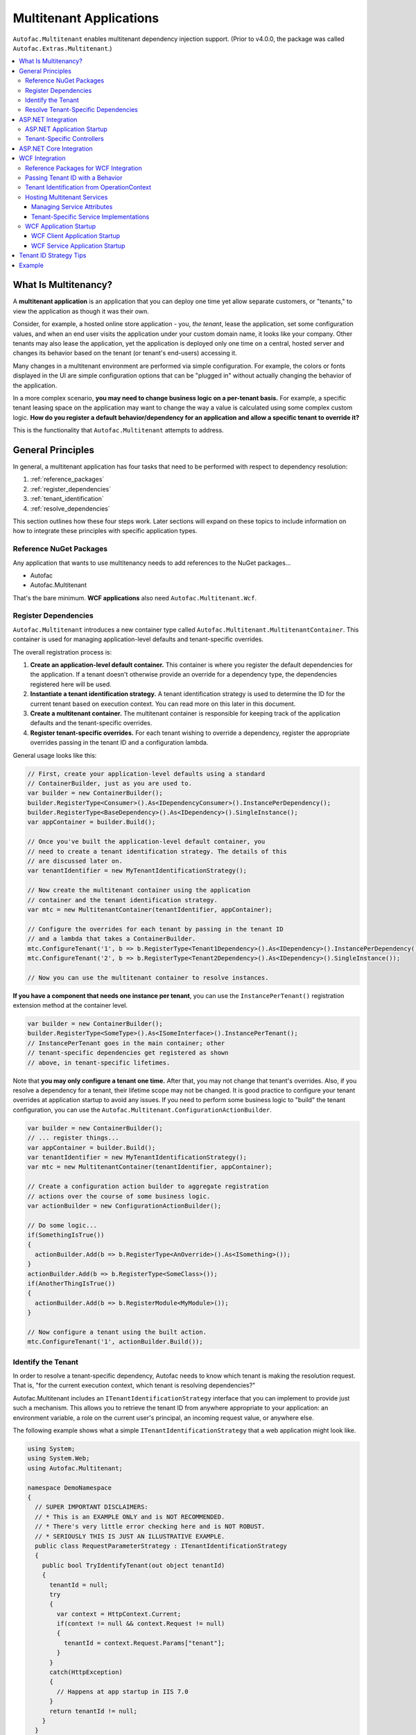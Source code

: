========================
Multitenant Applications
========================

``Autofac.Multitenant`` enables multitenant dependency injection support. (Prior to v4.0.0, the package was called ``Autofac.Extras.Multitenant``.)

.. contents::
  :local:

What Is Multitenancy?
=====================

A **multitenant application** is an application that you can deploy one time yet allow separate customers, or "tenants," to view the application as though it was their own.

Consider, for example, a hosted online store application - you, *the tenant*, lease the application, set some configuration values, and when an end user visits the application under your custom domain name, it looks like your company. Other tenants may also lease the application, yet the application is deployed only one time on a central, hosted server and changes its behavior based on the tenant (or tenant's end-users) accessing it.

Many changes in a multitenant environment are performed via simple configuration. For example, the colors or fonts displayed in the UI are simple configuration options that can be "plugged in" without actually changing the behavior of the application.

In a more complex scenario, **you may need to change business logic on a per-tenant basis.** For example, a specific tenant leasing space on the application may want to change the way a value is calculated using some complex custom logic. **How do you register a default behavior/dependency for an application and allow a specific tenant to override it?**

This is the functionality that ``Autofac.Multitenant`` attempts to address.

General Principles
==================

In general, a multitenant application has four tasks that need to be performed with respect to dependency resolution:

#. :ref:`reference_packages`
#. :ref:`register_dependencies`
#. :ref:`tenant_identification`
#. :ref:`resolve_dependencies`

This section outlines how these four steps work. Later sections will expand on these topics to include information on how to integrate these principles with specific application types.

.. _reference_packages:

Reference NuGet Packages
------------------------

Any application that wants to use multitenancy needs to add references to the NuGet packages...

- Autofac
- Autofac.Multitenant

That's the bare minimum. **WCF applications** also need ``Autofac.Multitenant.Wcf``.

.. _register_dependencies:

Register Dependencies
---------------------

``Autofac.Multitenant`` introduces a new container type called ``Autofac.Multitenant.MultitenantContainer``. This container is used for managing application-level defaults and tenant-specific overrides.

The overall registration process is:

#. **Create an application-level default container.** This container is where you register the default dependencies for the application. If a tenant doesn't otherwise provide an override for a dependency type, the dependencies registered here will be used.
#. **Instantiate a tenant identification strategy.** A tenant identification strategy is used to determine the ID for the current tenant based on execution context. You can read more on this later in this document.
#. **Create a multitenant container.** The multitenant container is responsible for keeping track of the application defaults and the tenant-specific overrides.
#. **Register tenant-specific overrides.** For each tenant wishing to override a dependency, register the appropriate overrides passing in the tenant ID and a configuration lambda.

General usage looks like this:

.. sourcecode:: csharp

    // First, create your application-level defaults using a standard
    // ContainerBuilder, just as you are used to.
    var builder = new ContainerBuilder();
    builder.RegisterType<Consumer>().As<IDependencyConsumer>().InstancePerDependency();
    builder.RegisterType<BaseDependency>().As<IDependency>().SingleInstance();
    var appContainer = builder.Build();

    // Once you've built the application-level default container, you
    // need to create a tenant identification strategy. The details of this
    // are discussed later on.
    var tenantIdentifier = new MyTenantIdentificationStrategy();

    // Now create the multitenant container using the application
    // container and the tenant identification strategy.
    var mtc = new MultitenantContainer(tenantIdentifier, appContainer);

    // Configure the overrides for each tenant by passing in the tenant ID
    // and a lambda that takes a ContainerBuilder.
    mtc.ConfigureTenant('1', b => b.RegisterType<Tenant1Dependency>().As<IDependency>().InstancePerDependency());
    mtc.ConfigureTenant('2', b => b.RegisterType<Tenant2Dependency>().As<IDependency>().SingleInstance());

    // Now you can use the multitenant container to resolve instances.

**If you have a component that needs one instance per tenant**, you can use the ``InstancePerTenant()`` registration extension method at the container level.

.. sourcecode:: csharp

    var builder = new ContainerBuilder();
    builder.RegisterType<SomeType>().As<ISomeInterface>().InstancePerTenant();
    // InstancePerTenant goes in the main container; other
    // tenant-specific dependencies get registered as shown
    // above, in tenant-specific lifetimes.

Note that **you may only configure a tenant one time.** After that, you may not change that tenant's overrides. Also, if you resolve a dependency for a tenant, their lifetime scope may not be changed. It is good practice to configure your tenant overrides at application startup to avoid any issues. If you need to perform some business logic to "build" the tenant configuration, you can use the ``Autofac.Multitenant.ConfigurationActionBuilder``.

.. sourcecode:: csharp

    var builder = new ContainerBuilder();
    // ... register things...
    var appContainer = builder.Build();
    var tenantIdentifier = new MyTenantIdentificationStrategy();
    var mtc = new MultitenantContainer(tenantIdentifier, appContainer);

    // Create a configuration action builder to aggregate registration
    // actions over the course of some business logic.
    var actionBuilder = new ConfigurationActionBuilder();

    // Do some logic...
    if(SomethingIsTrue())
    {
      actionBuilder.Add(b => b.RegisterType<AnOverride>().As<ISomething>());
    }
    actionBuilder.Add(b => b.RegisterType<SomeClass>());
    if(AnotherThingIsTrue())
    {
      actionBuilder.Add(b => b.RegisterModule<MyModule>());
    }

    // Now configure a tenant using the built action.
    mtc.ConfigureTenant('1', actionBuilder.Build());

.. _tenant_identification:

Identify the Tenant
-------------------

In order to resolve a tenant-specific dependency, Autofac needs to know which tenant is making the resolution request. That is, "for the current execution context, which tenant is resolving dependencies?"

Autofac.Multitenant includes an ``ITenantIdentificationStrategy`` interface that you can implement to provide just such a mechanism. This allows you to retrieve the tenant ID from anywhere appropriate to your application: an environment variable, a role on the current user's principal, an incoming request value, or anywhere else.

The following example shows what a simple ``ITenantIdentificationStrategy`` that a web application might look like.

.. sourcecode:: csharp

    using System;
    using System.Web;
    using Autofac.Multitenant;

    namespace DemoNamespace
    {
      // SUPER IMPORTANT DISCLAIMERS:
      // * This is an EXAMPLE ONLY and is NOT RECOMMENDED.
      // * There's very little error checking here and is NOT ROBUST.
      // * SERIOUSLY THIS IS JUST AN ILLUSTRATIVE EXAMPLE.
      public class RequestParameterStrategy : ITenantIdentificationStrategy
      {
        public bool TryIdentifyTenant(out object tenantId)
        {
          tenantId = null;
          try
          {
            var context = HttpContext.Current;
            if(context != null && context.Request != null)
            {
              tenantId = context.Request.Params["tenant"];
            }
          }
          catch(HttpException)
          {
            // Happens at app startup in IIS 7.0
          }
          return tenantId != null;
        }
      }
    }

In this example, a web application is using an incoming request parameter to get the tenant ID. (Note that **this is just an example and is not recommended** because it would allow any user on the system to very easily just switch tenants. It also doesn't handle resolving things that occur outside of a web request.)

In your custom strategy implementation, you may choose to represent your tenant IDs as GUIDs, integers, or any other custom type. The strategy here is where you would parse the value from the execution context into a strongly typed object and succeed/fail based on whether the value is present and/or whether it can be parsed into the appropriate type.

``Autofac.Multitenant`` uses ``System.Object`` as the tenant ID type throughout the system for maximum flexibility.

**Performance is important in tenant identification.** Tenant identification happens every time you resolve a component, begin a new lifetime scope, etc. As such, it is very important to make sure your tenant identification strategy is fast. For example, you wouldn't want to do a service call or a database query during tenant identification.

**Be sure to handle errors well in tenant identification.** Especially in situations like ASP.NET application startup, you may use some contextual mechanism (like ``HttpContext.Current.Request``) to determine your tenant ID, but if your tenant ID strategy gets called when that contextual information isn't available, you need to be able to handle that. You'll see in the above example that not only does it check for the current ``HttpContext``, but also the ``Request``. Check everything and handle exceptions (e.g., parsing exceptions) or you may get some odd or hard-to-troubleshoot behavior.

**There are additional tips for your tenant ID strategy** in the :ref:`tenant_id_strategy_tips` section.

.. _resolve_dependencies:

Resolve Tenant-Specific Dependencies
------------------------------------

The way the ``MultitenantContainer`` works, each tenant on the system gets their own ``Autofac.ILifetimeScope`` instance which contains the set of application defaults along with the tenant-specific overrides. Doing this...

.. sourcecode:: csharp

    var builder = new ContainerBuilder();
    builder.RegisterType<BaseDependency>().As<IDependency>().SingleInstance();
    var appContainer = builder.Build();

    var tenantIdentifier = new MyTenantIdentificationStrategy();

    var mtc = new MultitenantContainer(tenantIdentifier, appContainer);
    mtc.ConfigureTenant('1', b => b.RegisterType<Tenant1Dependency>().As<IDependency>().InstancePerDependency());

Is very much like using the standard ``ILifetimeScope.BeginLifetimeScope(Action<ContainerBuilder>)``, like this:

.. sourcecode:: csharp

    var builder = new ContainerBuilder();
    builder.RegisterType<BaseDependency>().As<IDependency>().SingleInstance();
    var appContainer = builder.Build();

    using(var scope = appContainer.BeginLifetimeScope(
      b => b.RegisterType<Tenant1Dependency>().As<IDependency>().InstancePerDependency())
      {
        // Do work with the created scope...
      }

When you use the ``MultitenantContainer`` to resolve a dependency, behind the scenes it calls your ``ITenantIdentificationStrategy`` to identify the tenant, it locates the tenant's lifetime scope (with their configured overrides), and resolves the dependency from that scope. It does all this transparently, so you can use the multitenant container the same as you do other containers.

.. sourcecode:: csharp

    var dependency = mtc.Resolve<IDependency>();
    // "dependency" will be a tenant-specific value resolved from
    // the multitenant container. If the current tenant has overridden
    // the IDependency registration, that override will be resolved;
    // otherwise it will be the application-level default.


The important bit here is that all the work is going on transparently behind the scenes. Any call to ``Resolve``, ``BeginLifetimeScope``, ``Tag``, ``Disposer``, or the other methods/properties on the ``IContainer`` interface will all go through the tenant identification process and the result of the call will be tenant-specific.

If you need to specifically access a tenant's lifetime scope or the application container, the ``MultitenantContainer`` provides:

- ``ApplicationContainer``: Gets the application container.
- ``GetCurrentTenantScope``: Identifies the current tenant and returns their specific lifetime scope.
- ``GetTenantScope``: Allows you to provide a specific tenant ID for which you want the lifetime scope.

.. _aspnet_integration:

ASP.NET Integration
===================

ASP.NET integration is not really any different than :doc:`standard ASP.NET application integration <../integration/aspnet>`. Really, the only difference is that you will set up your application's ``Autofac.Integration.Web.IContainerProvider`` or ``System.,Web.Mvc.IDependencyResolver`` or whatever with an ``Autofac.Multitenant.MultitenantContainer`` rather than a regular container built by a ``ContainerBuilder``. Since the ``MultitenantContainer`` handles multitenancy in a transparent fashion, "things just work."

ASP.NET Application Startup
---------------------------

Here is a sample :doc:`ASP.NET MVC <../integration/mvc>` ``Global.asax`` implementation illustrating how simple it is:

.. sourcecode:: csharp

    namespace MultitenantExample.MvcApplication
    {
      public class MvcApplication : HttpApplication
      {
        public static void RegisterRoutes(RouteCollection routes)
        {
          // Register your routes - standard MVC stuff.
        }

        protected void Application_Start()
        {
          // Set up the tenant ID strategy and application container.
          // The request parameter tenant ID strategy is used here as an example.
          // You should use your own strategy in production.
          var tenantIdStrategy = new RequestParameterTenantIdentificationStrategy("tenant");
          var builder = new ContainerBuilder();
          builder.RegisterType<BaseDependency>().As<IDependency>();

          // If you have tenant-specific controllers in the same assembly as the
          // application, you should register controllers individually.
          builder.RegisterType<HomeController>();

          // Create the multitenant container and the tenant overrides.
          var mtc = new MultitenantContainer(tenantIdStrategy, builder.Build());
          mtc.ConfigureTenant("1",
            b =>
            {
              b.RegisterType<Tenant1Dependency>().As<IDependency>().InstancePerDependency();
              b.RegisterType<Tenant1Controller>().As<HomeController>();
            });

          // Here's the magic line: Set up the DependencyResolver using
          // a multitenant container rather than a regular container.
          DependencyResolver.SetResolver(new AutofacDependencyResolver(mtc));

          // ...and everything else is standard MVC.
          AreaRegistration.RegisterAllAreas();
          RegisterRoutes(RouteTable.Routes);
        }
      }
    }

As you can see, **it's almost the same as regular MVC Autofac integration**. You set up the application container, the tenant ID strategy, the multitenant container, and the tenant overrides as illustrated earlier in :ref:`register_dependencies` and :ref:`tenant_identification`. Then when you set up your ``DependencyResolver``, give it the multitenant container. Everything else just works.

**This similarity is true for other web applications** as well. When setting up your ``IContainerProviderAccessor`` for web forms, use the multitenant container instead of the standard container. When setting up your :doc:`Web API <../integration/webapi>` ``DependencyResolver``, use the multitenant container instead of the standard container.

Note in the example that controllers are getting registered individually rather than using the all-at-once ``builder.RegisterControllers(Assembly.GetExecutingAssembly());`` style of registration. See below for more on why this is the case.

Tenant-Specific Controllers
---------------------------

You may choose, in an MVC application, to allow a tenant to override a controller. This is possible, but requires a little forethought.

First, **tenant-specific controllers must derive from the controller they are overriding.** For example, if you have a ``HomeController`` for your application and a tenant wants to create their own implementation of it, they need to derive from it, like...

.. sourcecode:: csharp

    public class Tenant1HomeController : HomeController
    {
      // Tenant-specific implementation of the controller.
    }

Second, **if your tenant-specific controllers are in the same assembly as the rest of the application, you can't register your controllers in one line.** You may have seen in standard :doc:`ASP.NET MVC integration <../integration/mvc>` a line like ``builder.RegisterControllers(Assembly.GetExecutingAssembly());`` to register all the controllers in the assembly at once. Unfortunately, if you have tenant-specific controllers in the same assembly, they'll all be registered at the application level if you do this. Instead, you need to register each application controller at the application level one at a time, and then configure tenant-specific overrides the same way.

The example ``Global.asax`` above shows this pattern of registering controllers individually.

Of course, if you keep your tenant-specific controllers in other assemblies, you can register all of the application controllers at once using ``builder.RegisterControllers(Assembly.GetExecutingAssembly());`` and it'll work just fine. Note that if your tenant-specific controller assemblies aren't referenced by the main application (e.g., they're "plugins" that get dynamically registered at startup using assembly probing or some such) :doc:`you'll need to register your assemblies with the ASP.NET BuildManager <../integration/mvc>`.

Finally, when registering tenant-specific controllers, register them "as" the base controller type. In the example above, you see the default controller registered in the application container like this:

.. sourcecode:: csharp

    var builder = new ContainerBuilder();
    builder.RegisterType<HomeController>();

Then when the tenant overrides the controller in their tenant configuration, it looks like this:

.. sourcecode:: csharp

    var mtc = new MultitenantContainer(tenantIdStrategy, builder.Build());
    mtc.ConfigureTenant("1", b => b.RegisterType<Tenant1Controller>().As<HomeController>());


**Due to the relative complexity of this, it may be a better idea to isolate business logic into external dependencies that get passed into your controllers so the tenants can provide override dependencies rather than override controllers.**

ASP.NET Core Integration
========================

ASP.NET Core changes a lot of things. The multitenant integration is outlined :doc:`on our ASP.NET Core integration page. <../integration/aspnetcore>`

.. _wcf_integration:

WCF Integration
===============

WCF integration is just slightly different than the :doc:`standard WCF integration <../integration/wcf>` in that you need to use a different service host factory than the standard Autofac host factory and there's a little additional configuration required.

Also, identifying a tenant is a little harder - the client needs to pass the tenant ID to the service somehow and the service needs to know how to interpret that passed tenant ID. A simple solution to this is provided in the form of a behavior that passes the relevant information in message headers.

Reference Packages for WCF Integration
--------------------------------------

For an application **consuming a multitenant service** (a client application), add references to...

- Autofac
- Autofac.Multitenant

For an application **providing a multitenant service** (a service application), add references to...

- Autofac
- Autofac.Integration.Wcf
- Autofac.Multitenant
- Autofac.Multitenant.Wcf

.. _behavior_id:

Passing Tenant ID with a Behavior
---------------------------------

As mentioned earlier (:ref:`tenant_identification`), for multitenancy to work you have to identify which tenant is making a given call so you can resolve the appropriate dependencies. One of the challenges in a service environment is that the tenant is generally established on the client application end and that tenant ID needs to be propagated to the service so it can behave appropriately.

A common solution to this is to propagate the tenant ID in message headers. The client adds a special header to an outgoing message that contains the tenant ID. The service parses that header, reads out the tenant ID, and uses that ID to determine its functionality.

In WCF, the way to attach these "dynamic" headers to messages and read them back is through a behavior. You apply the behavior to both the client and the service ends so the same header information (type, URN, etc.) is used.

``Autofac.Multitenant`` provides a simple tenant ID propagation behavior in ``Autofac.Multitenant.Wcf.TenantPropagationBehavior``. Applied on the client side, it uses the tenant ID strategy to retrieve the contextual tenant ID and insert it into a message header on an outgoing message. Applied on the server side, it looks for this inbound header and parses the tenant ID out, putting it into an OperationContext extension.

The :ref:`wcf_startup` section below shows examples of putting this behavior in action both on the client and server sides.

If you use this behavior, a corresponding server-side tenant identification strategy is also provided for you. See :ref:`operationcontext_id`, below.

.. _operationcontext_id:

Tenant Identification from OperationContext
-------------------------------------------

Whether or not you choose to use the provided ``Autofac.Multitenant.Wcf.TenantPropagationBehavior`` to propagate behavior from client to server in a message header (see above :ref:`behavior_id`), a good place to store the tenant ID for the life of an operation is in the ``OperationContext``.

``Autofac.Multitenant.Wcf`` provides the ``Autofac.Multitenant.Wcf.TenantIdentificationContextExtension`` as an extension to the WCF ``OperationContext`` for just this purpose.

Early in the operation lifecycle (generally in a `System.ServiceModel.Dispatcher.IDispatchMessageInspector.AfterReceiveRequest() <https://msdn.microsoft.com/en-us/library/system.servicemodel.dispatcher.idispatchmessageinspector.afterreceiverequest.aspx>`_ implementation), you can add the ``TenantIdentificationContextExtension`` to the current ``OperationContext`` so the tenant can be easily identified. A sample ``AfterReceiveRequest()`` implementation below shows this in action:

.. sourcecode:: csharp

    public object AfterReceiveRequest(ref Message request, IClientChannel channel, InstanceContext instanceContext)
    {
      // This assumes the tenant ID is coming from a message header; you can
      // get it from wherever you want.
      var tenantId = request.Headers.GetHeader<TTenantId>(TenantHeaderName, TenantHeaderNamespace);

      // Here's where you add the context extension:
      OperationContext.Current.Extensions.Add(new TenantIdentificationContextExtension() { TenantId = tenantId });
      return null;
    }

Once the tenant ID is attached to the context, you can use an appropriate ``ITenantIdentificationStrategy`` to retrieve it as needed.

**If you use the TenantIdentificationContextExtension, then the provided Autofac.Multitenant.Wcf.OperationContextTenantIdentificationStrategy will automatically work to get the tenant ID from OperationContext.**

.. _hosting:

Hosting Multitenant Services
----------------------------

In a WCF service application, service implementations may be tenant-specific yet share the same service contract. This allows you to provide your service contracts in a separate assembly to tenant-specific developers and allow them to implement custom logic without sharing any of the internals of your default implementation.

To enable this to happen, a custom strategy has been implemented for multitenant service location - ``Autofac.Multitenant.Wcf.MultitenantServiceImplementationDataProvider``.

In your service's ``.svc`` file, you must specify:

- **The full type name of the service contract interface.** In regular :doc:`WCF integration <../integration/wcf>` Autofac allows you to use either typed or named services. For multitenancy, you must use a typed service that is based on the service contract interface.
- **The full type name of the Autofac host factory.** This lets the hosting environment know which factory to use. (This is just like the :doc:`standard Autofac WCF integration <../integration/wcf>`.)

An example ``.svc`` file looks like this:

.. sourcecode:: aspx-cs

    <%@ ServiceHost
        Service="MultitenantExample.WcfService.IMultitenantService, MultitenantExample.WcfService"
        Factory="Autofac.Integration.Wcf.AutofacServiceHostFactory, Autofac.Integration.Wcf" %>

When registering service implementations with the Autofac container, you must register the implementations as the contract interface, like this:

.. sourcecode:: csharp

    builder.RegisterType<BaseImplementation>().As<IMultitenantService>();

Tenant-specific overrides may then register using the interface type as well:

.. sourcecode:: csharp

    mtc.ConfigureTenant("1", b =>b.RegisterType<Tenant1Implementation>().As<IMultitenantService>());

And don't forget at app startup, around where you set the container, you need to tell Autofac you're doing multitenancy:

.. sourcecode:: csharp

    AutofacHostFactory.ServiceImplementationDataProvider =
      new MultitenantServiceImplementationDataProvider();

Managing Service Attributes
"""""""""""""""""""""""""""

When configuring WCF services in XML configuration (e.g., web.config), WCF automatically infers the name of the service element it expects from the concrete service implementation type. For example, in a single-tenant implementation, your ``MyNamespace.IMyService`` service interface might have one implementation called ``MyNamespace.MyService`` and that's what WCF would expect to look for in ``web.config``, like this:

.. sourcecode:: xml

    <system.serviceModel>
      <services>
        <service name="MyNamespace.MyService" />
      </services>
    </system.serviceModel>

However, when using a multitenant service host, the concrete service type that implements the interface is a dynamically generated proxy type, so the service configuration name becomes an auto-generated type name, like this:

.. sourcecode:: xml

    <system.serviceModel>
      <services>
        <service name="Castle.Proxies.IMyService_1" />
      </services>
    </system.serviceModel>

To make this easier, ``Autofac.Multitenant.Wcf`` provides the ``Autofac.Multitenant.Wcf.ServiceMetadataTypeAttribute``, which you can use to create a "metadata buddy class" (similar to the ``System.ComponentModel.DataAnnotations.MetadataTypeAttribute``) that you can mark with type-level attributes and modify the behavior of the dynamic proxy.

In this case, you need the dynamic proxy to have a ``System.ServiceModel.ServiceBehaviorAttribute`` so you can define the ``ConfigurationName`` to expect.

First, mark your service interface with a ``ServiceMetadataTypeAttribute``:

.. sourcecode:: csharp

    using System;
    using System.ServiceModel;
    using Autofac.Multitenant.Wcf;

    namespace MyNamespace
    {
      [ServiceContract]
      [ServiceMetadataType(typeof(MyServiceBuddyClass))]
      public interface IMyService
      {
        // ...define your service operations...
      }
    }

Next, create the buddy class you specified in the attribute and add the appropriate metadata.

.. sourcecode:: csharp

    using System;
    using System.ServiceModel;

    namespace MyNamespace
    {
      [ServiceBehavior(ConfigurationName = "MyNamespace.IMyService")]
      public class MyServiceBuddyClass
      {
      }
    }

Now in your XML configuration file, you can use the configuration name you specified on the buddy class:

.. sourcecode:: xml

    <system.serviceModel>
      <services>
        <service name="MyNamespace.IMyService" />
      </services>
    </system.serviceModel>

**Important notes about metadata**:
- **Only type-level attributes are copied.** At this time, only attributes at the type level are copied over from the buddy class to the dynamic proxy. If you have a use case for property/method level metadata to be copied, please file an issue.
- **Not all metadata will have the effect you expect.** For example, if you use the ``ServiceBehaviorAttribute`` to define lifetime related information like ``InstanceContextMode``, the service will not follow that directive because Autofac is managing the lifetime, not the standard service host. Use common sense when specifying metadata - if it doesn't work, don't forget you're not using the standard service lifetime management functionality.
- **Metadata is application-level, not per-tenant.** The metadata buddy class info will take effect at an application level and can't be overridden per tenant.


Tenant-Specific Service Implementations
"""""""""""""""""""""""""""""""""""""""

If you are hosting multitenant services (:ref:`hosting`), you can provide tenant-specific service implementations. This allows you to provide a base implementation of a service and share the service contract with tenants to allow them to develop custom service implementations.

**You must implement your service contract as a separate interface**. You can't mark your service implementation with the ``ServiceContractAttribute``. Your service implementations must then implement the interface. This is good practice anyway, but the multitenant service host won't allow concrete types to directly define the contract.

Tenant-specific service implementations do not need to derive from the base implementation; they only need to implement the service interface.

You can register tenant-specific service implementations in app startup (see :ref:`wcf_startup`).

.. _wcf_startup:

WCF Application Startup
-----------------------

Application startup is generally the same as any other multitenant application (:ref:`register_dependencies`), but there are a couple of minor things to do for clients, and a little bit of hosting setup for services.

WCF Client Application Startup
""""""""""""""""""""""""""""""

**In a WCF client application**, when you register your service clients you'll need to register the behavior that propagates the tenant ID to the service. If you're following the :doc:`standard WCF integration guidance <../integration/wcf>`, then registering a service client looks like this:

.. sourcecode:: csharp

    // Create the tenant ID strategy for the client application.
    var tenantIdStrategy = new MyTenantIdentificationStrategy();

    // Register application-level dependencies.
    var builder = new ContainerBuilder();
    builder.RegisterType<BaseDependency>().As<IDependency>();

    // The service client is not different per tenant because
    // the service itself is multitenant - one client for all
    // the tenants and ***the service implementation*** switches.
    builder.Register(c =>
      new ChannelFactory<IMultitenantService>(
        new BasicHttpBinding(),
        new EndpointAddress("http://server/MultitenantService.svc"))).SingleInstance();

    // Register an endpoint behavior on the client channel factory that
    // will propagate the tenant ID across the wire in a message header.
    // In this example, the built-in TenantPropagationBehavior is used
    // to send a string-based tenant ID across the wire.
    builder.Register(c =>
      {
        var factory = c.Resolve<ChannelFactory<IMultitenantService>>();
        factory.Opening += (sender, args) => factory.Endpoint.Behaviors.Add(new TenantPropagationBehavior<string>(tenantIdStrategy));
        return factory.CreateChannel();
      });

    // Create the multitenant container.
    var mtc = new MultitenantContainer(tenantIdStrategy, builder.Build());

    // ... register tenant overrides, etc.

WCF Service Application Startup
"""""""""""""""""""""""""""""""

**In a WCF service application**, you register your defaults and tenant-specific overrides just as you normally would (:ref:`register_dependencies`) but you have to also:

- Set up the behavior for service hosts to expect an incoming tenant ID header (:ref:`behavior_id`) for tenant identification.
- Set the service host factory container to a ``MultitenantContainer``.

In the example below, **we are using the Autofac.Multitenant.Wcf.AutofacHostFactory** rather than the standard Autofac host factory (as outlined earlier).

.. sourcecode:: csharp

    namespace MultitenantExample.WcfService
    {
      public class Global : System.Web.HttpApplication
      {
        protected void Application_Start(object sender, EventArgs e)
        {
          // Create the tenant ID strategy.
          var tenantIdStrategy = new OperationContextTenantIdentificationStrategy();

          // Register application-level dependencies and service implementations.
          var builder = new ContainerBuilder();
          builder.RegisterType<BaseImplementation>().As<IMultitenantService>();
          builder.RegisterType<BaseDependency>().As<IDependency>();

          // Create the multitenant container.
          var mtc = new MultitenantContainer(tenantIdStrategy, builder.Build());

          // Notice we configure tenant IDs as strings below because the tenant
          // identification strategy retrieves string values from the message
          // headers.

          // Configure overrides for tenant 1 - dependencies, service implementations, etc.
          mtc.ConfigureTenant("1",
            b =>
            {
              b.RegisterType<Tenant1Dependency>().As<IDependency>().InstancePerDependency();
              b.RegisterType<Tenant1Implementation>().As<IMultitenantService>();
            });

          // Add a behavior to service hosts that get created so incoming messages
          // get inspected and the tenant ID can be parsed from message headers.
          AutofacHostFactory.HostConfigurationAction =
            host =>
              host.Opening += (s, args) =>
                host.Description.Behaviors.Add(new TenantPropagationBehavior<string>(tenantIdStrategy));

          // Set the service implementation strategy to multitenant.
          AutofacHostFactory.ServiceImplementationDataProvider =
            new MultitenantServiceImplementationDataProvider();

          // Finally, set the host factory application container on the multitenant
          // WCF host to a multitenant container.
          AutofacHostFactory.Container = mtc;
        }
      }
    }


.. _tenant_id_strategy_tips:

Tenant ID Strategy Tips
=======================

- **Performance is key.** The tenant ID strategy will execute on every resolve operation and every lifetime scope creation in the multitenant container. Do everything you can to make it efficient - cache things instead of database lookups every time, reduce memory allocations, etc.
- **Handle errors well.** If the tenant ID strategy blows up for any reason, it's going to be potentially difficult to troubleshoot. Make sure you check for nulls and handle exceptions. From a performance perspective, make sure you use ``TryGet`` or ``TryParse`` sorts of operations rather than ``try/catch`` and letting exceptions control flow.
- **Make your tenant ID strategy a singleton.** The multitenant container stores an instance of the tenant ID strategy. If you are registering the strategy in your base (non-multitenant) container, make sure you register it as a singleton. Further, make sure dependencies that the tenant ID strategy might consume are also singletons... or are allowed to have individual instances cached.
- **If you can, create the tenant ID strategy and then register it** rather than simply registering a type with Autofac and letting it resolve. It's tempting to "over-DI" things. The tenant ID strategy is pretty foundational and you want to make sure it works; troubleshooting why something didn't inject into the strategy can be painful. Further, it can be easy to "accidentally" make the tenant ID strategy a factory scoped or per-lifetime-scope thing and that won't work. It can also be easy to lose sight of the fact that things going into the tenant ID strategy are cached for the lifetime of the app, not something that gets populated per request. If you actually "new-up" the strategy and register the instance with Autofac rather than registering a singleton type, it can drive home that discipline and help you avoid issues.
- **Watch for threading issues!** The tenant ID strategy is held by the multitenant container and used across all operations. It's a singleton! If you cache things, make the cache operations threadsafe. If you store state, make sure it's in a structure like a dictionary where you can store state for every tenant in the system (or cache lookups in a non-tenant-specific way). If you have an instance variable called "tenant," you're going to have trouble - that "tenant" isn't the same across every thread and every resolve operation.

Example
=======

The Autofac example repository has a `multitenant WCF service <https://github.com/autofac/Examples/tree/master/src/MultitenantExample.WcfService>`_ and `associated client MVC application <https://github.com/autofac/Examples/tree/master/src/MultitenantExample.MvcApplication>`_ to illustrate how :doc:`multitenant service hosting <../advanced/multitenant>` works.

There is also a `very simple console application <https://github.com/autofac/Examples/tree/master/src/MultitenantExample.ConsoleApplication>`_ example.
